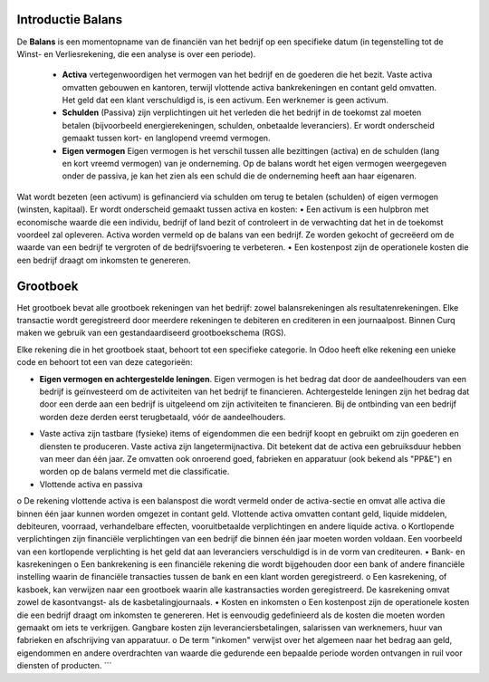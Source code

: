 Introductie Balans
----
De **Balans** is een momentopname van de financiën van het bedrijf op een specifieke datum (in tegenstelling tot
de Winst- en Verliesrekening, die een analyse is over een periode).


 *
     **Activa** vertegenwoordigen het vermogen van het bedrijf en de goederen die het bezit. Vaste activa omvatten gebouwen
     en kantoren, terwijl vlottende activa bankrekeningen en contant geld omvatten. Het geld dat een klant verschuldigd is,
     is een activum. Een werknemer is geen activum.

 * 
     **Schulden** (Passiva) zijn verplichtingen uit het verleden die het bedrijf in de toekomst zal moeten betalen
     (bijvoorbeeld energierekeningen, schulden, onbetaalde leveranciers). Er wordt onderscheid gemaakt tussen kort- en langlopend vreemd vermogen.
 *
     **Eigen vermogen** Eigen vermogen is het verschil tussen alle bezittingen (activa) en de schulden (lang en kort vreemd vermogen) van je onderneming. Op de balans wordt het eigen vermogen weergegeven onder de passiva, je kan het zien als een schuld die de onderneming heeft aan haar eigenaren.

Wat wordt bezeten (een activum) is gefinancierd via schulden om terug te betalen (schulden) of eigen vermogen (winsten, kapitaal).
Er wordt onderscheid gemaakt tussen activa en kosten:
•	Een activum is een hulpbron met economische waarde die een individu, bedrijf of land bezit of controleert in de verwachting dat het in de toekomst voordeel zal opleveren. Activa worden vermeld op de balans van een bedrijf. Ze worden gekocht of gecreëerd om de waarde van een bedrijf te vergroten of de bedrijfsvoering te verbeteren.
•	Een kostenpost zijn de operationele kosten die een bedrijf draagt om inkomsten te genereren.

Grootboek
----
Het grootboek bevat alle grootboek rekeningen van het bedrijf: zowel balansrekeningen als resultatenrekeningen. Elke transactie wordt geregistreerd door meerdere rekeningen te debiteren en crediteren in een journaalpost. Binnen Curq maken we gebruik van een gestandaardiseerd grootboekschema (RGS). 

Elke rekening die in het grootboek staat, behoort tot een specifieke categorie. In Odoo heeft elke rekening een unieke code en behoort tot een van deze categorieën:

*
   **Eigen vermogen en achtergestelde leningen**. Eigen vermogen is het bedrag dat door de aandeelhouders van een bedrijf is geïnvesteerd om de activiteiten van het bedrijf te financieren. Achtergestelde leningen zijn het bedrag dat door een derde aan een bedrijf is uitgeleend om zijn activiteiten te financieren. Bij de ontbinding van een bedrijf worden deze derden eerst terugbetaald, vóór de aandeelhouders.
•	Vaste activa zijn tastbare (fysieke) items of eigendommen die een bedrijf koopt en gebruikt om zijn goederen en diensten te produceren. Vaste activa zijn langetermijnactiva. Dit betekent dat de activa een gebruiksduur hebben van meer dan één jaar. Ze omvatten ook onroerend goed, fabrieken en apparatuur (ook bekend als "PP&E") en worden op de balans vermeld met die classificatie.
•	Vlottende activa en passiva
o	De rekening vlottende activa is een balanspost die wordt vermeld onder de activa-sectie en omvat alle activa die binnen één jaar kunnen worden omgezet in contant geld. Vlottende activa omvatten contant geld, liquide middelen, debiteuren, voorraad, verhandelbare effecten, vooruitbetaalde verplichtingen en andere liquide activa.
o	Kortlopende verplichtingen zijn financiële verplichtingen van een bedrijf die binnen één jaar moeten worden voldaan. Een voorbeeld van een kortlopende verplichting is het geld dat aan leveranciers verschuldigd is in de vorm van crediteuren.
•	Bank- en kasrekeningen
o	Een bankrekening is een financiële rekening die wordt bijgehouden door een bank of andere financiële instelling waarin de financiële transacties tussen de bank en een klant worden geregistreerd.
o	Een kasrekening, of kasboek, kan verwijzen naar een grootboek waarin alle kastransacties worden geregistreerd. De kasrekening omvat zowel de kasontvangst- als de kasbetalingjournaals.
•	Kosten en inkomsten
o	Een kostenpost zijn de operationele kosten die een bedrijf draagt om inkomsten te genereren. Het is eenvoudig gedefinieerd als de kosten die moeten worden gemaakt om iets te verkrijgen. Gangbare kosten zijn leveranciersbetalingen, salarissen van werknemers, huur van fabrieken en afschrijving van apparatuur.
o	De term "inkomen" verwijst over het algemeen naar het bedrag aan geld, eigendommen en andere overdrachten van waarde die gedurende een bepaalde periode worden ontvangen in ruil voor diensten of producten.
```

